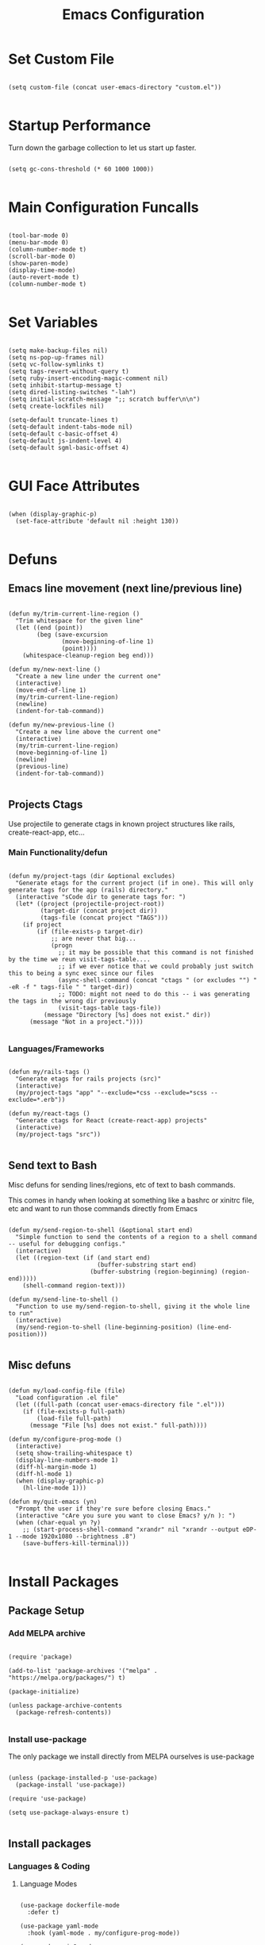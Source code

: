 #+TITLE: Emacs Configuration

* Set Custom File

#+begin_src elisp
  
  (setq custom-file (concat user-emacs-directory "custom.el"))

#+end_src

* Startup Performance

Turn down the garbage collection to let us start up faster.

#+begin_src elisp

(setq gc-cons-threshold (* 60 1000 1000))

#+end_src

* Main Configuration Funcalls

#+begin_src elisp

  (tool-bar-mode 0)
  (menu-bar-mode 0)
  (column-number-mode t)
  (scroll-bar-mode 0)
  (show-paren-mode)
  (display-time-mode)
  (auto-revert-mode t)
  (column-number-mode t)

#+end_src

* Set Variables

#+begin_src elisp

  (setq make-backup-files nil)
  (setq ns-pop-up-frames nil)
  (setq vc-follow-symlinks t)
  (setq tags-revert-without-query t)
  (setq ruby-insert-encoding-magic-comment nil)
  (setq inhibit-startup-message t)
  (setq dired-listing-switches "-lah")
  (setq initial-scratch-message ";; scratch buffer\n\n")
  (setq create-lockfiles nil)

  (setq-default truncate-lines t)
  (setq-default indent-tabs-mode nil)
  (setq-default c-basic-offset 4)
  (setq-default js-indent-level 4)
  (setq-default sgml-basic-offset 4)

#+end_src

* GUI Face Attributes

#+begin_src elisp

  (when (display-graphic-p)
    (set-face-attribute 'default nil :height 130))

#+end_src

* Defuns
** Emacs line movement (next line/previous line)

#+begin_src elisp

  (defun my/trim-current-line-region ()
    "Trim whitespace for the given line"
    (let ((end (point))
          (beg (save-excursion
                 (move-beginning-of-line 1)
                 (point))))
      (whitespace-cleanup-region beg end)))

  (defun my/new-next-line ()
    "Create a new line under the current one"
    (interactive)
    (move-end-of-line 1)
    (my/trim-current-line-region)
    (newline)
    (indent-for-tab-command))

  (defun my/new-previous-line ()
    "Create a new line above the current one"
    (interactive)
    (my/trim-current-line-region)
    (move-beginning-of-line 1)
    (newline)
    (previous-line)
    (indent-for-tab-command))

#+end_src

** Projects Ctags

Use projectile to generate ctags in known project structures like rails, create-react-app, etc...

*** Main Functionality/defun

#+begin_src elisp

  (defun my/project-tags (dir &optional excludes)
    "Generate etags for the current project (if in one). This will only generate tags for the app (rails) directory."
    (interactive "sCode dir to generate tags for: ")
    (let* ((project (projectile-project-root))
           (target-dir (concat project dir))
           (tags-file (concat project "TAGS")))
      (if project
          (if (file-exists-p target-dir)
              ;; are never that big...
              (progn
                ;; it may be possible that this command is not finished by the time we reun visit-tags-table....
                ;; if we ever notice that we could probably just switch this to being a sync exec since our files
                (async-shell-command (concat "ctags " (or excludes "") " -eR -f " tags-file " " target-dir))
                ;; TODO: might not need to do this -- i was generating the tags in the wrong dir previously
                (visit-tags-table tags-file))
            (message "Directory [%s] does not exist." dir))
        (message "Not in a project."))))

#+end_src

*** Languages/Frameworks

#+begin_src elisp

  (defun my/rails-tags ()
    "Generate etags for rails projects (src)"
    (interactive)
    (my/project-tags "app" "--exclude=*css --exclude=*scss --exclude=*.erb"))

  (defun my/react-tags ()
    "Generate ctags for React (create-react-app) projects"
    (interactive)
    (my/project-tags "src"))

#+end_src

** Send text to Bash

Misc defuns for sending lines/regions, etc of text to bash commands.

This comes in handy when looking at something like a bashrc or xinitrc file, etc and want to run those commands directly from Emacs

#+begin_src elisp

  (defun my/send-region-to-shell (&optional start end)
    "Simple function to send the contents of a region to a shell command -- useful for debugging configs."
    (interactive)
    (let ((region-text (if (and start end)
                           (buffer-substring start end)
                         (buffer-substring (region-beginning) (region-end)))))
      (shell-command region-text)))

  (defun my/send-line-to-shell ()
    "Function to use my/send-region-to-shell, giving it the whole line to run"
    (interactive)
    (my/send-region-to-shell (line-beginning-position) (line-end-position)))

#+end_src

** Misc defuns

#+begin_src elisp

  (defun my/load-config-file (file)
    "Load configuration .el file"
    (let ((full-path (concat user-emacs-directory file ".el")))
      (if (file-exists-p full-path)
          (load-file full-path)
        (message "File [%s] does not exist." full-path))))

  (defun my/configure-prog-mode ()
    (interactive)
    (setq show-trailing-whitespace t)
    (display-line-numbers-mode 1)
    (diff-hl-margin-mode 1)
    (diff-hl-mode 1)
    (when (display-graphic-p)
      (hl-line-mode 1)))

  (defun my/quit-emacs (yn)
    "Prompt the user if they're sure before closing Emacs."
    (interactive "cAre you sure you want to close Emacs? y/n ): ")
    (when (char-equal yn ?y)
      ;; (start-process-shell-command "xrandr" nil "xrandr --output eDP-1 --mode 1920x1080 --brightness .8")
      (save-buffers-kill-terminal)))

#+end_src

* Install Packages
** Package Setup
*** Add MELPA archive

#+begin_src elisp

  (require 'package)

  (add-to-list 'package-archives '("melpa" . "https://melpa.org/packages/") t)

  (package-initialize)

  (unless package-archive-contents
    (package-refresh-contents))

#+end_src

*** Install use-package

The only package we install directly from MELPA ourselves is use-package

#+begin_src elisp
  
  (unless (package-installed-p 'use-package)
    (package-install 'use-package))

  (require 'use-package)
  
  (setq use-package-always-ensure t)

#+end_src

** Install packages
*** Languages & Coding
**** Language Modes

#+begin_src elisp

  (use-package dockerfile-mode
    :defer t)

  (use-package yaml-mode
    :hook (yaml-mode . my/configure-prog-mode))

  (use-package js2-mode
    :defer t)

  (use-package rjsx-mode
    :defer t
    :init
    (setq js2-mode-show-parse-errors nil)
    (setq js2-mode-show-strict-warnings nil)
    :config
    (add-to-list 'auto-mode-alist '("\\.js"  . js2-mode))
    (add-to-list 'auto-mode-alist '("\\.json"  . js-mode))
    (add-to-list 'auto-mode-alist '("\\.jsx" . rjsx-mode))
    (define-key rjsx-mode-map (kbd "C-j") 'emmet-expand-line)
    (define-key rjsx-mode-map (kbd "M-.") 'xref-find-definitions)
    (define-key js2-mode-map (kbd "M-.") 'xref-find-definitions))
    
  (use-package typescript-mode
    :defer t)

  (use-package php-mode
    :defer t)

  (use-package web-mode
    :after emmet-mode
    :config
    (add-to-list 'auto-mode-alist '("\\.erb" . web-mode))
    (add-to-list 'auto-mode-alist '("\\.php" . web-mode))
    (define-key web-mode-map (kbd "C-j") 'emmet-expand-line))

  (use-package markdown-mode
    :defer t)

  (use-package vimrc-mode
    :defer t)

  (use-package slim-mode
    :defer t)

#+end_src

**** Auto-Completion
***** LSP

lsp-mode will enable symbols, completion, syntax checking, etc. 

|------+--------------|
| Mode | LSP Engine   |
|------+--------------|
| Ruby | Solargraph   |
| JS   | ts-ls        |
| PHP  | Intelephense |
| CSS  | css-ls       |
|------+--------------|

#+begin_src elisp

(use-package lsp-mode
  :commands (lsp lsp-deferred)
  :init
  (setq lsp-keymap-prefix "C-c l")
  (setq lsp-headerline-breadcrumb-enable nil)
  :config
  (lsp-enable-which-key-integration t)
  :hook
  (js2-mode  . lsp-deferred)
  (php-mode  . lsp-deferred)
  (ruby-mode . lsp-deferred)
  (scss-mode . lsp-deferred))
  
(use-package lsp-ui
  :hook (lsp-mode . lsp-ui-mode))

#+end_src

***** Company

#+begin_src elisp

  (use-package company
    :init
    (setq company-dabbrev-downcase nil)
    :custom
    (company-minimum-prefix-length 1)
    (company-idle-delay 1)
    :hook (prog-mode . company-mode))
    
  (use-package company-box
    :hook (company-mode . company-box-mode))

#+end_src

***** Misc (Emmet, etc.)

#+begin_src elisp

(use-package emmet-mode
  :defer t)

#+end_src

**** PrettierJS

#+begin_src elisp

  (use-package prettier
    :after (:any js2-mode rjsx-mode)
    :hook
    (js2-mode  . my/configure-prettier)
    (rjsx-mode . my/configure-prettier))

#+end_src

When we enter a JS file we want to turn on prettier, but only if there is a .prettierrc.json file at the projectile project root.

#+begin_src elisp

  (defun my/configure-prettier ()
    "Configure Prettier by turning it on only if there is a pretterrc file in the projectile root"
    (let ((prettier-rc (concat (projectile-project-root) ".prettierrc.json")))
      (if (file-exists-p prettier-rc)
          (prettier-mode 1)
        (message ".prettierrc.json not detected in project root -- skipped loading."))))

#+end_src

*** Theme

#+begin_src elisp

  (use-package doom-themes
    :config (load-theme 'doom-one t))

#+end_src

*** UI

#+begin_src elisp

  (use-package rainbow-delimiters
    :hook (prog-mode . rainbow-delimiters-mode))

  (use-package doom-modeline
    :init
    (setq doom-modeline-height 50)
    (setq doom-modeline-vcs-max-length 25)
    (setq doom-modeline-buffer-file-name-style "file-name")
    :config (doom-modeline-mode 1))

  (use-package swiper
    :bind (("C-M-s" . swiper)))

  (use-package window-numbering
    :config (window-numbering-mode 1))

  (use-package hide-mode-line
    :bind (("C-c t m" . hide-mode-line-mode)))

  (use-package which-key
    :config
    (which-key-mode)
    :diminish which-key-mode
    :init
    (setq which-key-idle-delay 1))

  (use-package diredfl
    :hook (dired-mode . diredfl-mode))
    
  (use-package tab-bar
    :after doom-modeline
    :init
    (setq tab-bar-show 1)
    (setq tab-bar-close-button-show nil)
    :custom-face
    (tab-bar-tab ((t (:inherit 'doom-modeline-panel :background nil :foreground nil))))
    (tab-bar-tab-inactive ((t (:inherit 'doom-modeline-highlight :background nil :foreground nil)))))

#+end_src

*** Dashboard

#+begin_src elisp

  (use-package dashboard
    :init
    ;; (setq dashboard-startup-banner 'logo)
    (setq dashboard-startup-banner (concat user-emacs-directory (if (display-graphic-p) "banner.png" "banner.txt")))
    (setq dashboard-set-heading-icons t)

    (setq initial-buffer-choice (lambda ()
                                  (get-buffer "*dashboard*")))

    (setq dashboard-items '((recents . 20)
                            (projects . 20)))

    :config
    (dashboard-setup-startup-hook)
    (dashboard-modify-heading-icons '((projects . "repo")
                                      (recents  . "squirrel")))
    (global-set-key (kbd "C-c f d") (lambda ()
                                      (interactive)
                                      (switch-to-buffer "*dashboard*"))))

#+end_src

*** Evil

#+begin_src elisp

  (use-package evil
    :hook
    (prog-mode        . turn-on-evil-mode)
    (org-mode         . turn-on-evil-mode)
    (conf-mode        . turn-on-evil-mode)
    (yaml-mode        . turn-on-evil-mode)
    (git-commit-setup . turn-on-evil-mode))

  (use-package evil-org
    :after org
    :hook (org-mode . evil-org-mode)
    :config
    (evil-org-set-key-theme '(navigation insert textobjects additional claendar)))

  (use-package evil-escape
    :after evil
    :init (setq-default evil-escape-key-sequence "jk")
    :config (evil-escape-mode))

#+end_src

*** Org Mode

#+begin_src elisp

(use-package org
    :init
    (setq org-startup-folded t)
    :config
    (require 'org-tempo)
    (add-to-list 'org-structure-template-alist '("el" . "src elisp"))
    :hook (org-mode . org-indent-mode))
    
  (use-package visual-fill-column
    :hook (org-mode . my/org-mode-visual-fill))
    
  (defun my/org-mode-visual-fill ()
    (setq visual-fill-column-width 150)
    (setq visual-fill-column-center-text t)
    (visual-fill-column-mode 1))

  (use-package org-superstar
    :after org
    :hook (org-mode . org-superstar-mode)
    :config (with-eval-after-load 'org-superstar
              (set-face-attribute 'org-superstar-item nil :height 1.2)
              (set-face-attribute 'org-superstar-header-bullet nil :height 1.3)
              (set-face-attribute 'org-superstar-leading nil :height 1.5)))
              
#+end_src

*** Magit & Git

#+begin_src elisp
    
  (use-package magit
    :commands magit-status
    :bind (("C-c m s" . magit-status)
           ("C-M-i"   . magit-status)
           ("C-c m b" . magit-blame)))

  (use-package diff-hl
    :after magit
    :hook
    (magit-post-refresh . diff-hl-magit-post-refresh))

#+end_src

*** Misc Emacs Packages

#+begin_src elisp

  (use-package projectile
    :config
    (projectile-mode 1)
    (define-key projectile-mode-map (kbd "C-c p") 'projectile-command-map))

  (use-package sudo-edit
    :defer t)

  (use-package rg
    :after projectile)

  (use-package ibuffer
    :bind (("C-x C-b" . ibuffer))
    :config
    (define-key ibuffer-mode-map (kbd "C-x C-b") 'previous-buffer)
    (define-key ibuffer-mode-map (kbd "q")       'kill-buffer-and-window))

  (use-package vterm
    :bind (("C-c e v" . vterm)))

  ;; @TODO: only install this on linux
  ;; (use-package pulseaudio-control
  ;;   :config (pulseaudio-control-default-keybindings))

  (use-package dictionary
    :defer t)

#+end_src

*** GUI Icons (all-the-icons)

#+begin_src elisp

  (when (display-graphic-p)
    (use-package all-the-icons)

    (use-package all-the-icons-dired
      :after all-the-icons
      :init
      (setq all-the-icons-dired-monochrome nil)
      :hook
      (dired-mode . all-the-icons-dired-mode))

    (use-package all-the-icons-ibuffer
      :after all-the-icons
      :hook
      (ibuffer-mode . all-the-icons-ibuffer-mode)))

#+end_src

*** Ivy

#+begin_src elisp

  (use-package ivy
    :config (ivy-mode 1))
    
  (use-package ivy-rich
    :after ivy
    :init
    (ivy-rich-mode 1))

  (use-package counsel
    :after ivy-rich
    :bind (("M-x"   . counsel-M-x)
           ("C-x b" . counsel-switch-buffer)))

  (when (display-graphic-p)
    (use-package ivy-posframe
      :after ivy
      :init
      (setq ivy-posframe-display-functions-alist '((t . ivy-posframe-display-at-frame-top-center)))
      (setq ivy-posframe-height-alist '((swiper . 20)))
      (setq ivy-posframe-width 170)
      (setq ivy-posframe-parameters '((left-fringe . 20)
                                      (right-fringe . 20)))
      :config (ivy-posframe-mode 1)))
      
#+end_src

* Key Bindings
** My Defuns

#+begin_src elisp

  (global-set-key (kbd "C-c t r") 'my/rails-tags)
  (global-set-key (kbd "C-c t e") 'my/rails-tags)
  (global-set-key (kbd "C-x C-c") 'my/quit-emacs)
  (global-set-key (kbd "C-o")     'my/new-next-line)
  (global-set-key (kbd "C-M-o")   'my/new-previous-line)
  (global-set-key (kbd "C-c s r") 'my/send-region-to-shell)
  (global-set-key (kbd "C-c s l") 'my/send-line-to-shell)

#+end_src

** Other Keybindings

#+begin_src elisp

  (global-set-key (kbd "C-c f o") (lambda ()
                                    (interactive)
                                    (find-file (concat user-emacs-directory "init.org"))))

  (global-set-key (kbd "C-c f i") 'imenu)
  (global-set-key (kbd "C-c e s") 'eshell)
  (global-set-key (kbd "M-z")     'zap-up-to-char)
  (global-set-key (kbd "C-M-\\")  'split-window-right)
  (global-set-key (kbd "C-M--")   'split-window-below)
  (global-set-key (kbd "C-M-0")   'delete-window)
  (global-set-key (kbd "C-M-1")   'delete-other-windows)
  (global-set-key (kbd "C-M-=")   'balance-windows)
  (global-set-key (kbd "C-c i i") 'package-install)
  (global-set-key (kbd "C-c i l") 'list-packages)
  (global-set-key (kbd "C-c t l") 'display-line-numbers-mode)
  (global-set-key (kbd "C-c b r") 'rename-buffer)

  (global-set-key (kbd "C-c b v") (lambda ()
                                    (interactive)
                                    (revert-buffer nil t)
                                    (message "Buffer reverted.")))

#+end_src

* Hooks

#+begin_src elisp

  (add-hook 'prog-mode-hook 'my/configure-prog-mode)

  (add-hook 'org-mode-hook (lambda ()
                             (toggle-truncate-lines)))

#+end_src

* Puts

#+begin_src elisp

  (put 'upcase-region 'disabled nil)
  (put 'downcase-region 'disabled nil)
  (put 'narrow-to-region 'disabled nil)
  (put 'erase-buffer 'disabled nil)

#+end_src
* Runtime Performance

Above we set the gc-cons-threshold higher to get faster startup, we set it back to what it was before here

#+begin_src elisp

(setq gc-cons-threshold 800000)

#+end_src
